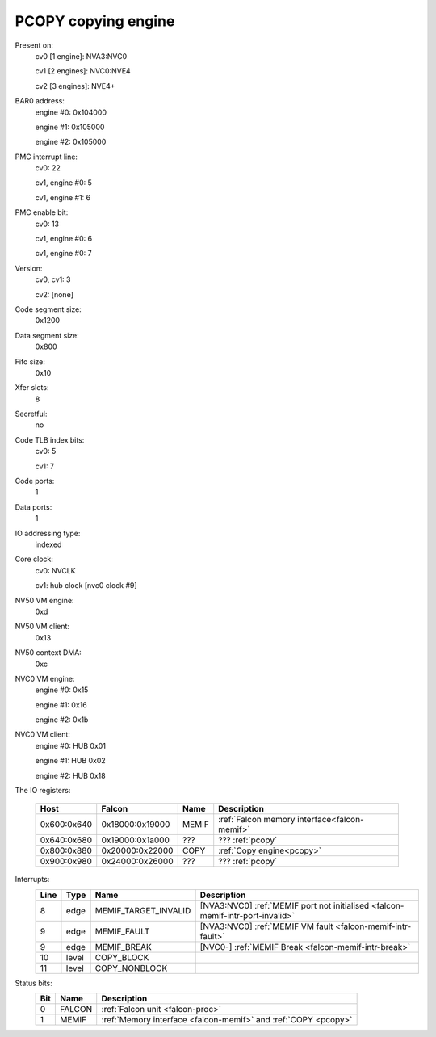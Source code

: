 .. _pcopy:
.. _pcopy-falcon:
.. _pcopy-io:
.. _pcopy-mmio:
.. _pcopy-intr:

====================
PCOPY copying engine
====================

Present on:
    cv0 [1 engine]: NVA3:NVC0

    cv1 [2 engines]: NVC0:NVE4

    cv2 [3 engines]: NVE4+
BAR0 address:
    engine #0: 0x104000

    engine #1: 0x105000

    engine #2: 0x105000
PMC interrupt line:
    cv0: 22

    cv1, engine #0: 5

    cv1, engine #1: 6
PMC enable bit:
    cv0: 13

    cv1, engine #0: 6

    cv1, engine #0: 7
Version:
    cv0, cv1: 3

    cv2: [none]
Code segment size:
    0x1200
Data segment size:
    0x800
Fifo size:
    0x10
Xfer slots:
    8
Secretful:
    no
Code TLB index bits:
    cv0: 5

    cv1: 7
Code ports:
    1
Data ports:
    1
IO addressing type:
    indexed
Core clock:
    cv0: NVCLK

    cv1: hub clock [nvc0 clock #9]
NV50 VM engine:
    0xd
NV50 VM client:
    0x13
NV50 context DMA:
    0xc
NVC0 VM engine:
    engine #0: 0x15

    engine #1: 0x16

    engine #2: 0x1b
NVC0 VM client:
    engine #0: HUB 0x01

    engine #1: HUB 0x02

    engine #2: HUB 0x18

The IO registers:

    ============ =============== =========== ===========
    Host         Falcon          Name        Description
    ============ =============== =========== ===========
    0x600:0x640  0x18000:0x19000 MEMIF       :ref:`Falcon memory interface<falcon-memif>`
    0x640:0x680  0x19000:0x1a000 ???         ??? :ref:`pcopy`
    0x800:0x880  0x20000:0x22000 COPY        :ref:`Copy engine<pcopy>`
    0x900:0x980  0x24000:0x26000 ???         ??? :ref:`pcopy`
    ============ =============== =========== ===========

Interrupts:
    ===== ===== ==================== ===============
    Line  Type  Name                 Description
    ===== ===== ==================== ===============
    8     edge  MEMIF_TARGET_INVALID [NVA3:NVC0] :ref:`MEMIF port not initialised <falcon-memif-intr-port-invalid>`
    9     edge  MEMIF_FAULT          [NVA3:NVC0] :ref:`MEMIF VM fault <falcon-memif-intr-fault>`
    9     edge  MEMIF_BREAK          [NVC0-] :ref:`MEMIF Break <falcon-memif-intr-break>`
    10    level COPY_BLOCK
    11    level COPY_NONBLOCK
    ===== ===== ==================== ===============

Status bits:
    ==== ======= ===========
    Bit  Name    Description
    ==== ======= ===========
    0    FALCON  :ref:`Falcon unit <falcon-proc>`
    1    MEMIF   :ref:`Memory interface <falcon-memif>` and :ref:`COPY <pcopy>`
    ==== ======= ===========

.. space:: 8 pcopy 0x1000 memory copy engine

   .. todo:: write me

.. todo:: describe PCOPY
